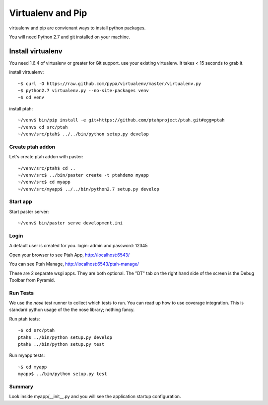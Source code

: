 Virtualenv and Pip
==================
virtualenv and pip are convienant ways to install python packages.  

You will need Python 2.7 and git installed on your machine.  

Install virtualenv
------------------

You need 1.6.4 of virtualenv or greater for Git support.  
use your existing virtualenv.  It takes < 15 seconds to grab it. 

install virtualenv::

 ~$ curl -O https://raw.github.com/pypa/virtualenv/master/virtualenv.py
 ~$ python2.7 virtualenv.py --no-site-packages venv
 ~$ cd venv

install ptah::

 ~/venv$ bin/pip install -e git+https://github.com/ptahproject/ptah.git#egg=ptah
 ~/venv$ cd src/ptah
 ~/venv/src/ptah$ ../../bin/python setup.py develop
 
Create ptah addon 
~~~~~~~~~~~~~~~~~

Let's create ptah addon with paster::

 ~/venv/src/ptah$ cd ..
 ~/venv/src$ ../bin/paster create -t ptahdemo myapp
 ~/venv/src$ cd myapp
 ~/venv/src/myapp$ ../../bin/python2.7 setup.py develop


Start app
~~~~~~~~~

Start paster server::

 ~/venv$ bin/paster serve development.ini

Login
~~~~~

A default user is created for you. login: admin and password: 12345

Open your browser to see Ptah App, http://localhost:6543/

You can see Ptah Manage, http://localhost:6543/ptah-manage/

These are 2 separate wsgi apps.  They are both optional.  The "DT" tab
on the right hand side of the screen is the Debug Toolbar from Pyramid.

Run Tests
~~~~~~~~~

We use the `nose` test runner to collect which tests to run.  You can
read up how to use coverage integration.  This is standard python usage
of the the nose library; nothing fancy.

Run ptah tests::

    ~$ cd src/ptah
    ptah$ ../bin/python setup.py develop
    ptah$ ../bin/python setup.py test

Run myapp tests::

    ~$ cd myapp
    myapp$ ../bin/python setup.py test

Summary
~~~~~~~

Look inside myapp/__init__.py and you will see the application 
startup configuration.
